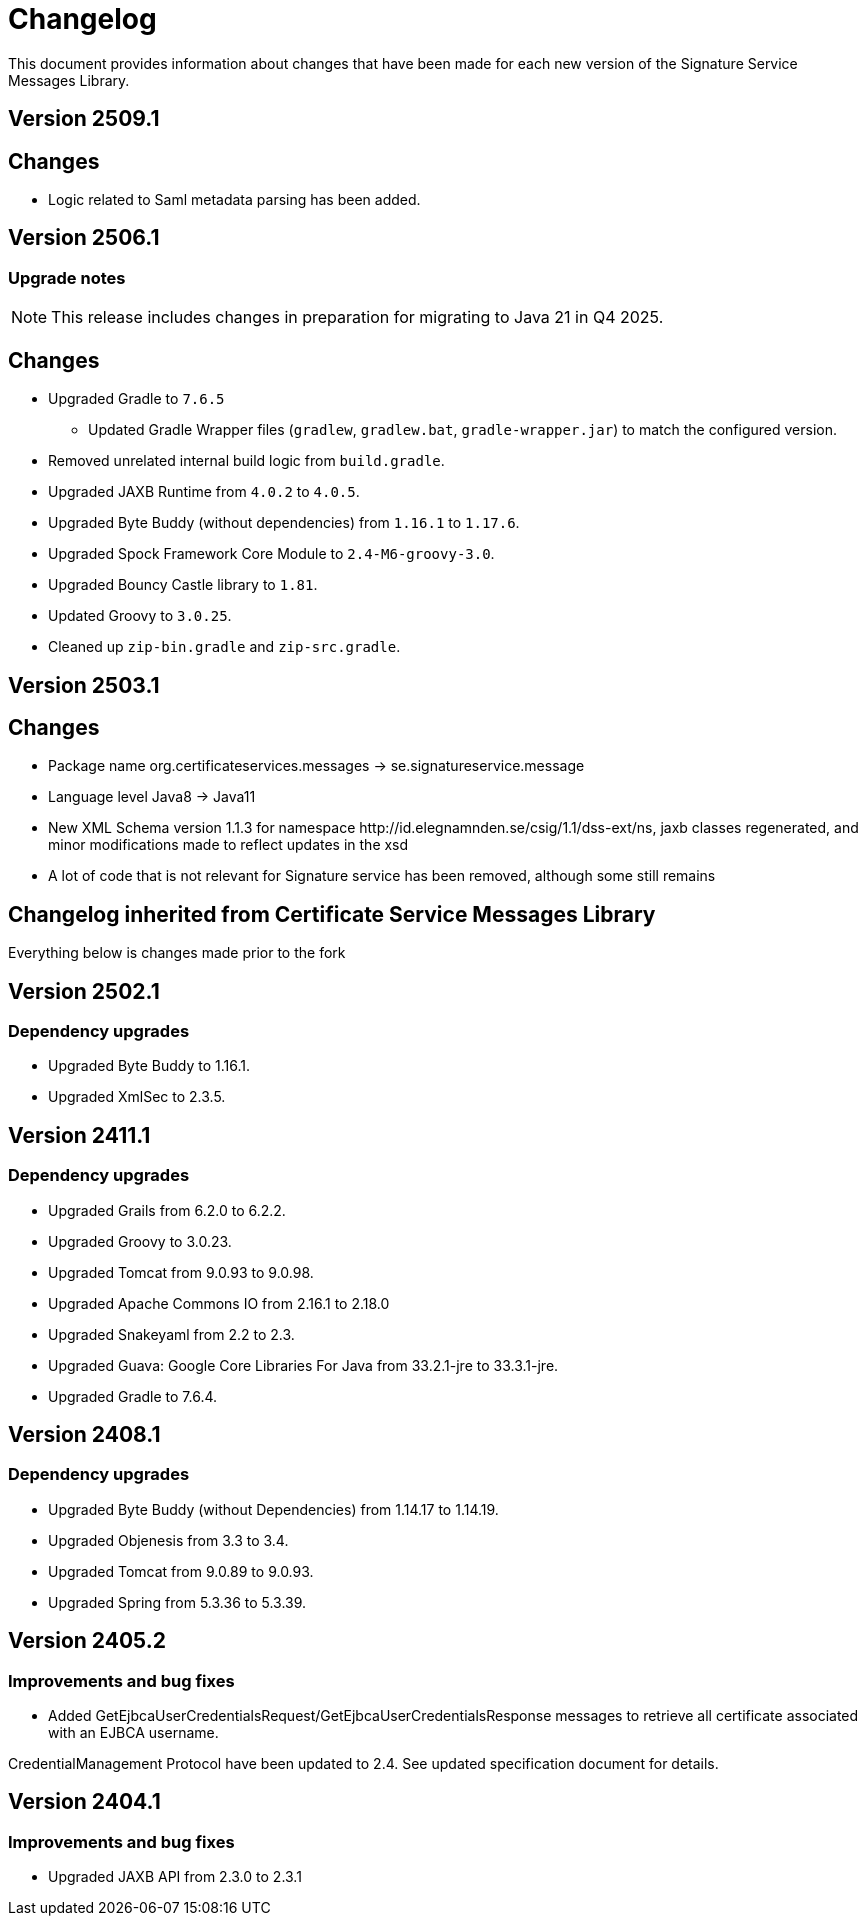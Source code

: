 = Changelog

This document provides information about changes that have been made for each new version
of the Signature Service Messages Library.

== Version 2509.1

== Changes

* Logic related to Saml metadata parsing has been added.

== Version 2506.1

=== Upgrade notes
NOTE: This release includes changes in preparation for migrating to Java 21 in Q4 2025.

== Changes

* Upgraded Gradle to `7.6.5`
** Updated Gradle Wrapper files (`gradlew`, `gradlew.bat`, `gradle-wrapper.jar`) to match the configured version.
* Removed unrelated internal build logic from `build.gradle`.
* Upgraded JAXB Runtime from `4.0.2` to `4.0.5`.
* Upgraded Byte Buddy (without dependencies) from `1.16.1` to `1.17.6`.
* Upgraded Spock Framework Core Module to `2.4-M6-groovy-3.0`.
* Upgraded Bouncy Castle library to `1.81`.
* Updated Groovy to `3.0.25`.
* Cleaned up `zip-bin.gradle` and `zip-src.gradle`.

== Version 2503.1

== Changes

* Package name org.certificateservices.messages -> se.signatureservice.message
* Language level Java8 -> Java11
* New XML Schema version 1.1.3 for namespace \http://id.elegnamnden.se/csig/1.1/dss-ext/ns, jaxb classes regenerated,
and minor modifications made to reflect updates in the xsd
* A lot of code that is not relevant for Signature service has been removed, although some still remains

== Changelog inherited from Certificate Service Messages Library

Everything below is changes made prior to the fork

== Version 2502.1

=== Dependency upgrades

* Upgraded Byte Buddy to 1.16.1.
* Upgraded XmlSec to 2.3.5.

== Version 2411.1

=== Dependency upgrades

* Upgraded Grails from 6.2.0 to 6.2.2.
* Upgraded Groovy to 3.0.23.
* Upgraded Tomcat from 9.0.93 to 9.0.98.
* Upgraded Apache Commons IO from 2.16.1 to 2.18.0
* Upgraded Snakeyaml from 2.2 to 2.3.
* Upgraded Guava: Google Core Libraries For Java from 33.2.1-jre to 33.3.1-jre.
* Upgraded Gradle to 7.6.4.

== Version 2408.1

=== Dependency upgrades

* Upgraded Byte Buddy (without Dependencies) from 1.14.17 to 1.14.19.
* Upgraded Objenesis from 3.3 to 3.4.
* Upgraded Tomcat from 9.0.89 to 9.0.93.
* Upgraded Spring from 5.3.36 to 5.3.39.

== Version 2405.2

=== Improvements and bug fixes

* Added GetEjbcaUserCredentialsRequest/GetEjbcaUserCredentialsResponse messages
to retrieve all certificate associated with an EJBCA username.

CredentialManagement Protocol have been updated to 2.4. See updated specification document
for details.

== Version 2404.1

=== Improvements and bug fixes
* Upgraded JAXB API from 2.3.0 to 2.3.1
